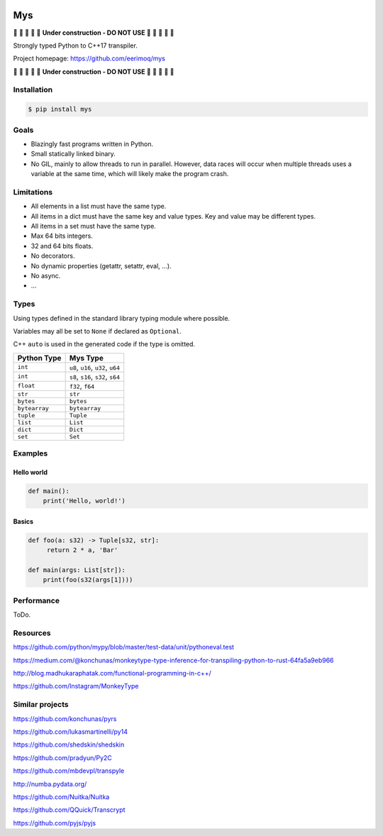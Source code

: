 |buildstatus|_
|coverage|_

Mys
===

🚧 🚧 🚧 🚧 🚧 **Under construction - DO NOT USE** 🚧 🚧 🚧 🚧 🚧

Strongly typed Python to C++17 transpiler.

Project homepage: https://github.com/eerimoq/mys

🚧 🚧 🚧 🚧 🚧 **Under construction - DO NOT USE** 🚧 🚧 🚧 🚧 🚧

Installation
------------

.. code-block:: python

   $ pip install mys

Goals
-----

- Blazingly fast programs written in Python.

- Small statically linked binary.

- No GIL, mainly to allow threads to run in parallel. However, data
  races will occur when multiple threads uses a variable at the same
  time, which will likely make the program crash.

Limitations
-----------

- All elements in a list must have the same type.

- All items in a dict must have the same key and value types. Key and
  value may be different types.

- All items in a set must have the same type.

- Max 64 bits integers.

- 32 and 64 bits floats.

- No decorators.

- No dynamic properties (getattr, setattr, eval, ...).

- No async.

- ...

Types
-----

Using types defined in the standard library typing module where
possible.

Variables may all be set to ``None`` if declared as ``Optional``.

C++ ``auto`` is used in the generated code if the type is omitted.

+---------------+-----------------------------------+
| Python Type   | Mys Type                          |
+===============+===================================+
| ``int``       | ``u8``, ``u16``, ``u32``, ``u64`` |
+---------------+-----------------------------------+
| ``int``       | ``s8``, ``s16``, ``s32``, ``s64`` |
+---------------+-----------------------------------+
| ``float``     | ``f32``, ``f64``                  |
+---------------+-----------------------------------+
| ``str``       | ``str``                           |
+---------------+-----------------------------------+
| ``bytes``     | ``bytes``                         |
+---------------+-----------------------------------+
| ``bytearray`` | ``bytearray``                     |
+---------------+-----------------------------------+
| ``tuple``     | ``Tuple``                         |
+---------------+-----------------------------------+
| ``list``      | ``List``                          |
+---------------+-----------------------------------+
| ``dict``      | ``Dict``                          |
+---------------+-----------------------------------+
| ``set``       | ``Set``                           |
+---------------+-----------------------------------+

Examples
--------

Hello world
^^^^^^^^^^^

.. code-block:: python

   def main():
       print('Hello, world!')

Basics
^^^^^^
       
.. code-block:: python
                
   def foo(a: s32) -> Tuple[s32, str]:
        return 2 * a, 'Bar'

   def main(args: List[str]):
       print(foo(s32(args[1])))
       
Performance
-----------

ToDo.

Resources
---------

https://github.com/python/mypy/blob/master/test-data/unit/pythoneval.test

https://medium.com/@konchunas/monkeytype-type-inference-for-transpiling-python-to-rust-64fa5a9eb966

http://blog.madhukaraphatak.com/functional-programming-in-c++/

https://github.com/Instagram/MonkeyType

Similar projects
----------------

https://github.com/konchunas/pyrs

https://github.com/lukasmartinelli/py14

https://github.com/shedskin/shedskin

https://github.com/pradyun/Py2C

https://github.com/mbdevpl/transpyle

http://numba.pydata.org/

https://github.com/Nuitka/Nuitka

https://github.com/QQuick/Transcrypt

https://github.com/pyjs/pyjs

.. |buildstatus| image:: https://travis-ci.com/eerimoq/mys.svg?branch=master
.. _buildstatus: https://travis-ci.com/eerimoq/mys

.. |coverage| image:: https://coveralls.io/repos/github/eerimoq/mys/badge.svg?branch=master
.. _coverage: https://coveralls.io/github/eerimoq/mys
